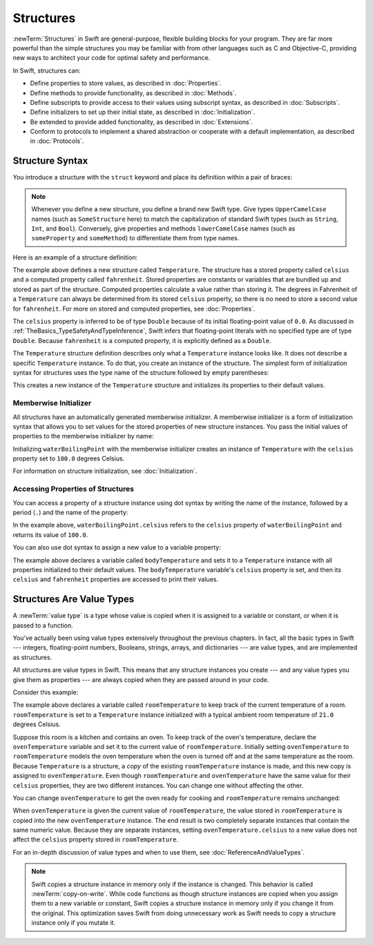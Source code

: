 Structures
==========

:newTerm:`Structures` in Swift are general-purpose, flexible
building blocks for your program.
They are far more powerful
than the simple structures
you may be familiar with
from other languages such as C and Objective-C,
providing new ways to architect your code
for optimal safety and performance.

In Swift, structures can:

* Define properties to store values, as described in :doc:`Properties`.
* Define methods to provide functionality, as described in :doc:`Methods`.
* Define subscripts to provide access to their values using subscript syntax, as described in :doc:`Subscripts`.
* Define initializers to set up their initial state, as described in :doc:`Initialization`.
* Be extended to provide added functionality, as described in :doc:`Extensions`.
* Conform to protocols to implement a shared abstraction or cooperate with a default implementation, as described in :doc:`Protocols`.

.. XXX this chapter does X, you'll see Y in following chapters.
.. XXX (migi) polymorphism is possible with structs

.. _Structures_StructureSyntax:

Structure Syntax
----------------

You introduce a structure with the ``struct`` keyword and place its
definition within a pair of braces:

.. testcode:: structures
    
    -> struct SomeStructure {
           // structure definition goes here
       }
    
.. note::

   Whenever you define a new structure, you define a
   brand new Swift type.
   Give types ``UpperCamelCase`` names (such as ``SomeStructure`` here)
   to match the capitalization
   of standard Swift types (such as ``String``, ``Int``, and ``Bool``).
   Conversely, give properties and methods ``lowerCamelCase`` names
   (such as ``someProperty`` and ``someMethod``)
   to differentiate them from type names.

Here is an example of a structure definition:

.. testcode:: structures

    -> struct Temperature {
           var celsius = 0.0
           var fahrenheit: Double {
               return celsius * 9/5 + 32
           }
       }

The example above defines a new structure called ``Temperature``.
The structure has  a stored property called ``celsius`` and
a computed property called ``fahrenheit``.
Stored properties are constants or variables
that are bundled up and stored as part of the structure.
Computed properties calculate a value rather than storing it.
The degrees in Fahrenheit of a ``Temperature``
can always be determined from its stored ``celsius`` property,
so there is no need to store a second value for ``fahrenheit``.
For more on stored and computed properties, see :doc:`Properties`.

The ``celsius`` property is inferred to be of type ``Double``
because of its initial floating-point value of ``0.0``.
As discussed in :ref:`TheBasics_TypeSafetyAndTypeInference`,
Swift infers that floating-point literals with no specified type
are of type ``Double``.
Because ``fahrenheit`` is a computed property,
it is explicitly defined as a ``Double``.

The ``Temperature`` structure definition describes only
what a ``Temperature`` instance looks like.
It does not describe a specific ``Temperature`` instance.
To do that, you create an instance of the structure.
The simplest form of initialization syntax for structures
uses the type name of the structure
followed by empty parentheses:

.. testcode:: structures

    -> let someTemperature = Temperature()
    << // someTemperature : Temperature = REPL.Temperature(celsius: 0.0)

This creates a new instance of the ``Temperature`` structure
and initializes its properties to their default values.

.. _Structures_MemberwiseInitializer:

Memberwise Initializer
~~~~~~~~~~~~~~~~~~~~~~

All structures
have an automatically generated memberwise initializer.
A memberwise initializer is a form of
initialization syntax that allows you
to set values for the stored properties
of new structure instances.
You pass the initial values of properties
to the memberwise initializer by name:

.. testcode:: structures

    -> let waterBoilingPoint = Temperature(celsius: 100.0)
    << // waterBoilingPoint : Temperature = REPL.Temperature(celsius: 100.0)

Initializing ``waterBoilingPoint`` with the memberwise initializer
creates an instance of ``Temperature`` with the ``celsius`` property
set to ``100.0`` degrees Celsius.

For information on structure initialization, see :doc:`Initialization`.

.. _Structures_AccessingPropertiesOfStructures:

Accessing Properties of Structures
~~~~~~~~~~~~~~~~~~~~~~~~~~~~~~~~~~

You can access a property
of a structure instance
using dot syntax
by writing the name of the instance,
followed by a period (``.``)
and the name of the property:

.. testcode:: structures

    -> print("Water boils at \(waterBoilingPoint.celsius) degrees Celsius")
    <- Water boils at 100.0 degrees Celsius

In the example above, ``waterBoilingPoint.celsius``
refers to the ``celsius`` property of ``waterBoilingPoint``
and returns its value of ``100.0``.

You can also use dot syntax
to assign a new value
to a variable property:

.. testcode:: structures

    -> var bodyTemperature = Temperature()
    << // bodyTemperature : Temperature = REPL.Temperature(celsius: 0.0)
    -> bodyTemperature.celsius = 37.0
    -> print("Body temperature is \(bodyTemperature.celsius) degrees Celsius")
    <- Body temperature is 37.0 degrees Celsius
    -> print("Body temperature is \(bodyTemperature.fahrenheit) degrees Fahrenheit")
    <- Body temperature is 98.6 degrees Fahrenheit

The example above declares a variable called ``bodyTemperature``
and sets it to a ``Temperature`` instance
with all properties initialized to their default values.
The ``bodyTemperature`` variable's ``celsius`` property is set,
and then its ``celsius`` and ``fahrenheit`` properties are accessed
to print their values.

.. XXX same syntax for method access --
   should we add a brief mention of methods like we have for properties?

.. _Structures_StructuresAreValueTypes:

Structures Are Value Types
--------------------------

.. XXX caveat "usually" value types - or "usually" has value semantics --
   if you put a class inside a struct, you don't have value semantics anymore.

A :newTerm:`value type` is a type whose value is copied
when it is assigned to a variable or constant,
or when it is passed to a function.

You've actually been using value types extensively
throughout the previous chapters.
In fact, all the basic types in Swift ---
integers, floating-point numbers, Booleans, strings, arrays, and dictionaries ---
are value types,
and are implemented as structures.

All structures are value types in Swift.
This means that any structure instances you create ---
and any value types you give them as properties ---
are always copied when they are passed around in your code.

Consider this example:

.. XXX set up context before the listing.

.. testcode:: structures

    -> var roomTemperature = Temperature(celsius: 21.0)
    << // roomTemperature : Temperature = REPL.Temperature(celsius: 21.0)
    -> var ovenTemperature = roomTemperature
    << // ovenTemperature : Temperature = REPL.Temperature(celsius: 21.0)

The example above declares a variable called ``roomTemperature``
to keep track of the current temperature of a room.
``roomTemperature`` is set to a ``Temperature`` instance initialized
with a typical ambient room temperature of ``21.0`` degrees Celsius.

.. XXX rewrite imperitive -> indicative

Suppose this room is a kitchen
and contains an oven.
To keep track of the oven's temperature,
declare the ``ovenTemperature`` variable and
set it to the current value of ``roomTemperature``.
Initially setting ``ovenTemperature`` to ``roomTemperature``
models the oven temperature when
the oven is turned off
and at the same temperature as the room.
Because ``Temperature`` is a structure, a *copy*
of the existing ``roomTemperature`` instance is made,
and this new copy is assigned to ``ovenTemperature``.
Even though ``roomTemperature`` and ``ovenTemperature``
have the same value for their ``celsius`` properties,
they are two different instances.
You can change one without affecting the other.

You can change ``ovenTemperature`` to
get the oven ready for cooking
and ``roomTemperature`` remains unchanged:

.. testcode:: structures

    -> ovenTemperature.celsius = 180.0
    -> print("ovenTemperature is now \(ovenTemperature.celsius) degrees Celsius")
    <- ovenTemperature is now 180.0 degrees Celsius
    -> print("roomTemperature is still \(roomTemperature.celsius) degrees Celsius")
    <- roomTemperature is still 21.0 degrees Celsius

When ``ovenTemperature`` is given the current value of ``roomTemperature``,
the value stored in ``roomTemperature``
is copied into the new ``ovenTemperature`` instance.
The end result is two completely separate instances
that contain the same numeric value.
Because they are separate instances,
setting ``ovenTemperature.celsius`` to a new value
does not affect the ``celsius`` property stored
in ``roomTemperature``.

.. XXX diagram showing (lack of) shared mutable state

For an in-depth discussion of value types
and when to use them,
see :doc:`ReferenceAndValueTypes`.

.. note::

   Swift copies a structure instance in memory
   only if the instance is changed.
   This behavior is called :newTerm:`copy-on-write`.
   While code functions as though structure instances are copied
   when you assign them
   to a new variable or constant,
   Swift copies a structure instance in memory
   only if you change it from the original.
   This optimization saves Swift from doing unnecessary work
   as Swift needs to copy a structure instance
   only if you mutate it.

.. XXX Not always true -- "big" variable sized things like strings and array do this

.. XXX Add discussion about how you get COW on your own types by making them out of stdlib types;
   you can build it from scratch if needed too.
